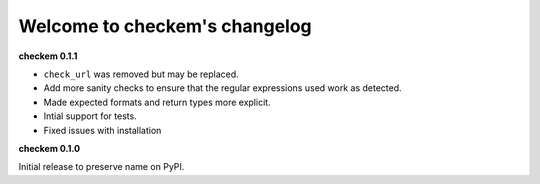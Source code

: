 
Welcome to checkem's changelog
==============================

**checkem 0.1.1**


* 
  ``check_url`` was removed but may be replaced. 

* 
  Add more sanity checks to ensure that the regular expressions used work as detected.

* 
  Made expected formats and return types more explicit. 

* 
  Intial support for tests. 

* 
  Fixed issues with installation

**checkem 0.1.0**

Initial release to preserve name on PyPI.
